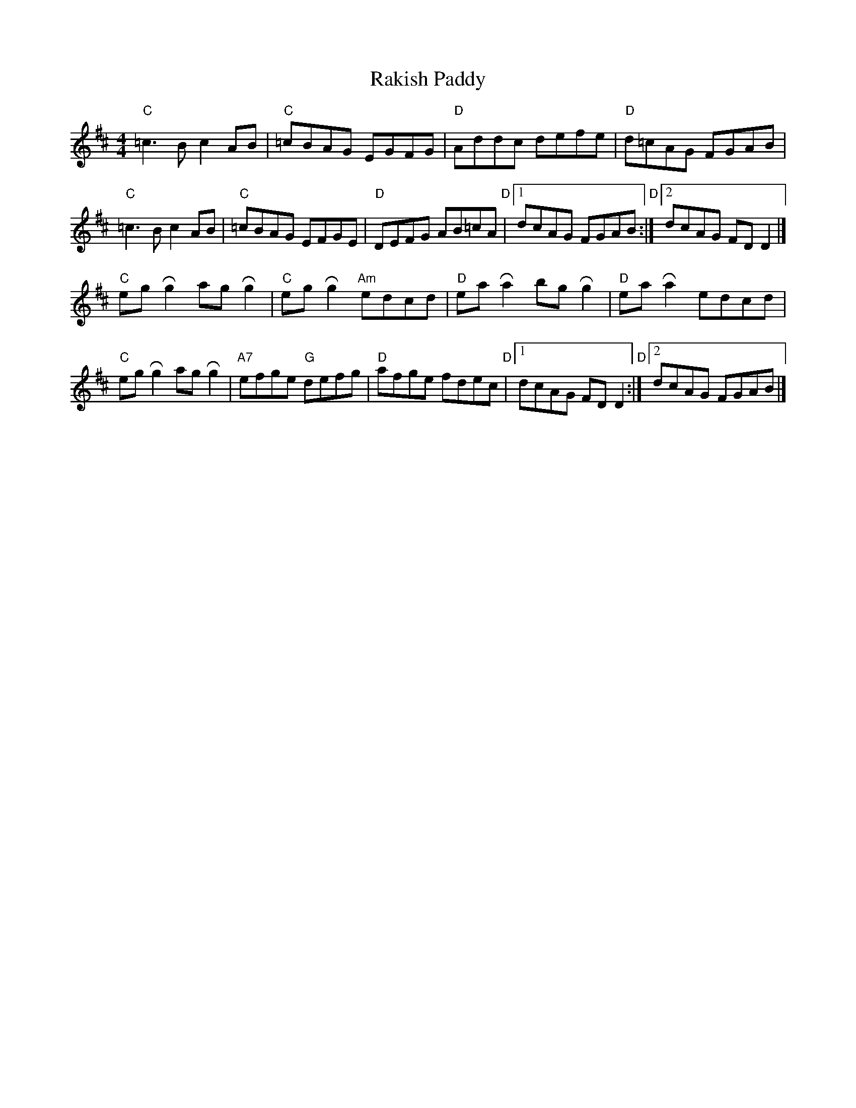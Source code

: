 X: 1
T: Rakish Paddy
R: reel
M: 4/4
L: 1/8
Z: Contributed 2016-06-19 02:39:58 by Rob robertclothier@bigpond.com
K: Dmaj
"C"=c3 B c2 AB|"C"=cBAG EGFG|"D"Addc defe|"D"d=cAG FGAB|
"C"=c3 B c2 AB|"C"=cBAG EFGE|"D"DEFG AB=cA|"D"[1 dcAG FGAB :|]"D"[2 dcAG FD D2|]
"C"eg !roll!g2 ag !roll!g2|"C"eg !roll!g2 "Am"edcd|"D"ea !roll!a2 bg !roll!g2|"D"ea !roll!a2 edcd|
"C"eg !roll!g2 ag !roll!g2|"A7"efge "G"defg|"D"afge fdec|"D"[1dcAG FD D2:|]"D"[2dcAG FGAB|]

